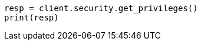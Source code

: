 // This file is autogenerated, DO NOT EDIT
// rest-api/security/get-app-privileges.asciidoc:95

[source, python]
----
resp = client.security.get_privileges()
print(resp)
----
